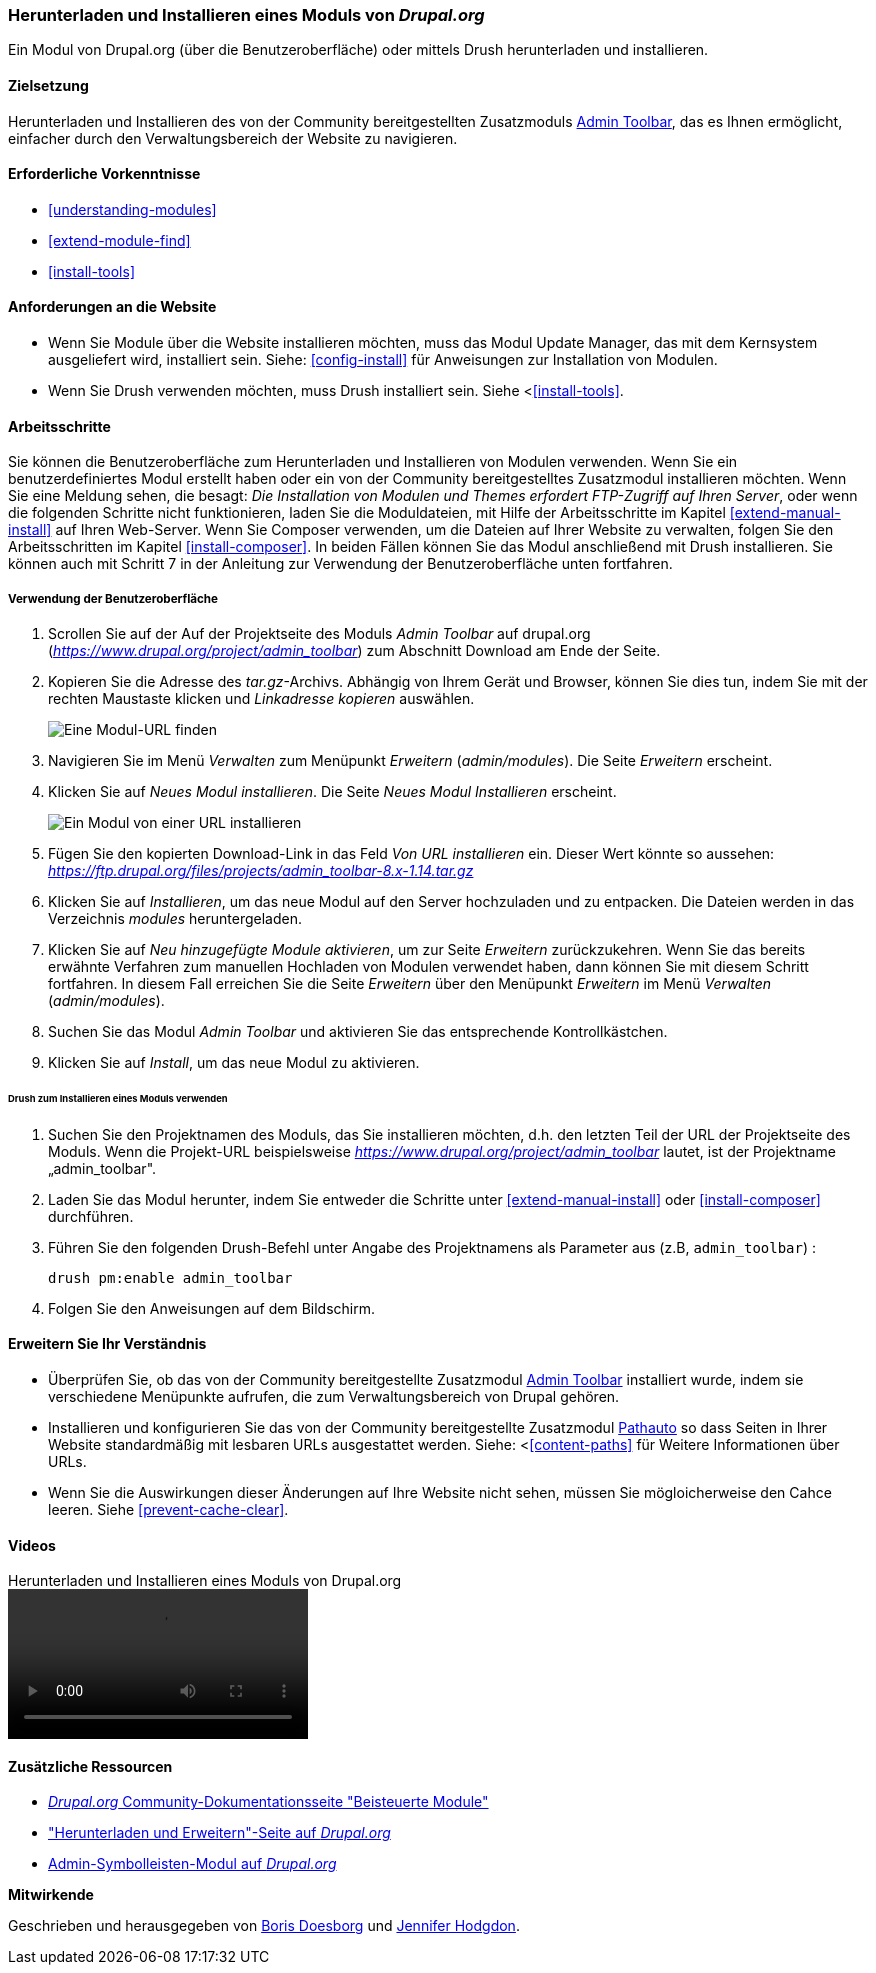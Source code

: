 [[extend-module-install]]

=== Herunterladen und Installieren eines Moduls von _Drupal.org_

[role="summary"]
Ein Modul von Drupal.org (über die Benutzeroberfläche)
oder mittels Drush  herunterladen und installieren.


(((Module,downloading)))
(((Module,installing)))
(((Module,enabling)))
(((Module,contributed)))
(((Module,custom)))
(((Downloading,module)))
(((Installing,module)))
(((Enabling,module)))
(((Contributed module,downloading)))
(((Contributed module,installing)))
(((Functionality,extending)))
(((Drush tool,using to install module)))
(((Admin Toolbar module,downloading)))
(((Admin Toolbar module,installing)))
(((Module,Admin Toolbar)))
(((Update Manager module,using to install module)))
(((Module,Update Manager)))
(((Drupal.org website,downloading and installing module from)))

==== Zielsetzung

Herunterladen und Installieren des von der Community bereitgestellten
Zusatzmoduls https://www.drupal.org/project/admin_toolbar[Admin Toolbar],
das es Ihnen ermöglicht, einfacher durch den Verwaltungsbereich der Website
zu navigieren.

==== Erforderliche Vorkenntnisse

* <<understanding-modules>>
* <<extend-module-find>>
* <<install-tools>>

==== Anforderungen an die Website

* Wenn Sie Module über die Website installieren möchten, muss das Modul
Update Manager, das mit dem Kernsystem ausgeliefert wird, installiert sein.
Siehe: <<config-install>> für Anweisungen zur Installation von Modulen.

* Wenn Sie Drush verwenden möchten, muss Drush installiert sein. Siehe <<<install-tools>>.

==== Arbeitsschritte

Sie können die Benutzeroberfläche zum Herunterladen und Installieren von Modulen
verwenden. Wenn Sie ein benutzerdefiniertes Modul erstellt haben oder ein von
der Community bereitgestelltes Zusatzmodul installieren möchten.
Wenn Sie eine Meldung sehen, die besagt: _Die Installation von Modulen und Themes erfordert FTP-Zugriff
auf Ihren Server_, oder wenn die folgenden Schritte nicht funktionieren, laden Sie die
Moduldateien, mit Hilfe der Arbeitsschritte im Kapitel <<extend-manual-install>> auf Ihren Web-Server. Wenn Sie
Composer verwenden, um die Dateien auf Ihrer Website zu verwalten, folgen Sie den Arbeitsschritten im Kapitel
<<install-composer>>. In beiden Fällen können Sie das Modul anschließend
mit Drush installieren. Sie können auch mit Schritt 7 in der Anleitung zur
Verwendung der Benutzeroberfläche unten fortfahren.

===== Verwendung der Benutzeroberfläche

. Scrollen Sie auf der Auf der Projektseite des Moduls _Admin Toolbar_ auf drupal.org
(_https://www.drupal.org/project/admin_toolbar_) zum Abschnitt Download am Ende der Seite.

. Kopieren Sie die Adresse des _tar.gz_-Archivs. Abhängig von Ihrem Gerät und Browser,
können Sie dies tun, indem Sie mit der rechten Maustaste klicken und _Linkadresse kopieren_ auswählen.
+
--
// Downloads-Abschnitt der Admin Toolbar Projektseite auf drupal.org.
image:images/extend-module-install-download.png["Eine Modul-URL finden"]
--

. Navigieren Sie im Menü _Verwalten_ zum Menüpunkt _Erweitern_
(_admin/modules_). Die Seite _Erweitern_ erscheint.

. Klicken Sie auf _Neues Modul installieren_. Die Seite _Neues Modul Installieren_ erscheint.
+
--
// Neue Modulseite installieren (admin/modules/install).
image:images/extend-module-install-admin-toolbar-do.png["Ein Modul von einer URL installieren"]
--

. Fügen Sie den kopierten Download-Link in das Feld _Von URL installieren_  ein.
Dieser Wert könnte so aussehen:
_https://ftp.drupal.org/files/projects/admin_toolbar-8.x-1.14.tar.gz_


. Klicken Sie auf _Installieren_, um das neue Modul auf den Server hochzuladen
und zu entpacken. Die Dateien werden in das Verzeichnis _modules_
heruntergeladen.

. Klicken Sie auf _Neu hinzugefügte Module aktivieren_, um zur Seite _Erweitern_
zurückzukehren. Wenn Sie das bereits erwähnte Verfahren zum manuellen
Hochladen von Modulen  verwendet haben, dann können Sie mit diesem Schritt
fortfahren. In diesem Fall erreichen Sie die Seite _Erweitern_ über den Menüpunkt
_Erweitern_ im Menü _Verwalten_ (_admin/modules_).

. Suchen Sie das Modul _Admin Toolbar_ und aktivieren Sie
das entsprechende Kontrollkästchen.

. Klicken Sie auf _Install_, um das neue Modul zu aktivieren.

====== Drush zum Installieren eines Moduls verwenden

. Suchen Sie den Projektnamen des Moduls, das Sie installieren möchten, d.h. den letzten
Teil der URL der Projektseite des Moduls. Wenn die Projekt-URL beispielsweise
_https://www.drupal.org/project/admin_toolbar_ lautet, ist der Projektname
„admin_toolbar".

. Laden Sie das Modul herunter, indem Sie entweder die Schritte unter <<extend-manual-install>> oder
<<install-composer>> durchführen.

. Führen Sie den folgenden Drush-Befehl unter Angabe des Projektnamens als Parameter aus (z.B,
`admin_toolbar`) :
+
----
drush pm:enable admin_toolbar
----

. Folgen Sie den Anweisungen auf dem Bildschirm.

==== Erweitern Sie Ihr Verständnis

* Überprüfen Sie, ob das von der Community bereitgestellte Zusatzmodul
https://www.drupal.org/project/admin_toolbar[Admin Toolbar]
installiert wurde, indem sie verschiedene Menüpunkte aufrufen,
die zum Verwaltungsbereich von Drupal gehören.

* Installieren und konfigurieren Sie das von der Community bereitgestellte Zusatzmodul
https://www.drupal.org/project/pathauto[Pathauto]
so dass Seiten in Ihrer Website standardmäßig mit lesbaren URLs ausgestattet werden.
 Siehe: <<<content-paths>> für Weitere Informationen über URLs.

* Wenn Sie die Auswirkungen dieser Änderungen auf Ihre Website nicht sehen,
müssen Sie mögloicherweise den Cahce leeren.  Siehe <<prevent-cache-clear>>.


//===== Verwandte Konzepte

==== Videos

// Video von Drupalize.Me.
video::https://www.youtube-nocookie.com/embed/vx9nWJE1Kbk[title="Herunterladen und Installieren eines Moduls von Drupal.org"]

==== Zusätzliche Ressourcen

* https://www.drupal.org/node/340271[_Drupal.org_ Community-Dokumentationsseite "Beisteuerte Module"]
* https://www.drupal.org/download["Herunterladen und Erweitern"-Seite auf _Drupal.org_]
* https://www.drupal.org/project/admin_toolbar[Admin-Symbolleisten-Modul auf _Drupal.org_]


*Mitwirkende*

Geschrieben und herausgegeben von https://www.drupal.org/u/batigolix[Boris Doesborg] und
https://www.drupal.org/u/jhodgdon[Jennifer Hodgdon].
